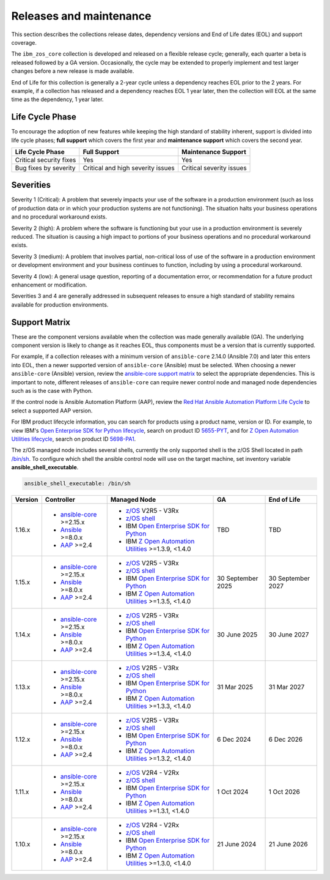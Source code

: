 .. ...........................................................................
.. © Copyright IBM Corporation 2024, 2025                                    .
.. ...........................................................................

========================
Releases and maintenance
========================

This section describes the collections release dates, dependency versions and End of Life dates (EOL)
and support coverage.

The ``ibm_zos_core`` collection is developed and released on a flexible release cycle; generally, each quarter
a beta is released followed by a GA version. Occasionally, the cycle may be extended to properly implement and
test larger changes before a new release is made available.

End of Life for this collection is generally a 2-year cycle unless a dependency reaches EOL prior to the 2 years.
For example, if a collection has released and a dependency reaches EOL 1 year later, then the collection will EOL
at the same time as the dependency, 1 year later.

Life Cycle Phase
================

To encourage the adoption of new features while keeping the high standard of stability inherent,
support is divided into life cycle phases; **full support** which covers the first year
and **maintenance support** which covers the second year.

+--------------------------+------------------------------------+---------------------------+
| Life Cycle Phase         | Full Support                       | Maintenance Support       |
+==========================+====================================+===========================+
| Critical security fixes  | Yes                                | Yes                       |
+--------------------------+------------------------------------+---------------------------+
| Bug fixes by severity    | Critical and high severity issues  | Critical severity issues  |
+--------------------------+------------------------------------+---------------------------+

Severities
==========

Severity 1 (Critical):
A problem that severely impacts your use of the software in a production environment (such as loss
of production data or in which your production systems are not functioning). The situation halts
your business operations and no procedural workaround exists.

Severity 2 (high):
A problem where the software is functioning but your use in a production environment is severely
reduced. The situation is causing a high impact to portions of your business operations and no
procedural workaround exists.

Severity 3 (medium):
A problem that involves partial, non-critical loss of use of the software in a production environment
or development environment and your business continues to function, including by using a procedural
workaround.

Severity 4 (low):
A general usage question, reporting of a documentation error, or recommendation for a future product
enhancement or modification.

Severities 3 and 4 are generally addressed in subsequent releases to ensure a high standard of stability
remains available for production environments.

Support Matrix
==============

These are the component versions available when the collection was made generally available (GA). The underlying
component version is likely to change as it reaches EOL, thus components must be a version that is
currently supported.

For example, if a collection releases with a minimum version of ``ansible-core`` 2.14.0 (Ansible 7.0) and later this
enters into EOL, then a newer supported version of ``ansible-core`` (Ansible) must be selected. When choosing a newer
``ansible-core`` (Ansible) version, review the `ansible-core support matrix`_ to select the appropriate dependencies.
This is important to note, different releases of ``ansible-core`` can require newer control node and managed node
dependencies such as is the case with Python.

If the control node is Ansible Automation Platform (AAP), review the `Red Hat Ansible Automation Platform Life Cycle`_
to select a supported AAP version.

For IBM product lifecycle information, you can search for products using a product name, version or ID. For example,
to view IBM's `Open Enterprise SDK for Python lifecycle`_, search on product ID `5655-PYT`_, and for
`Z Open Automation Utilities lifecycle`_, search on product ID `5698-PA1`_.

The z/OS managed node includes several shells, currently the only supported shell is the z/OS Shell located in path
`/bin/sh`_. To configure which shell the ansible control node will use on the target machine, set inventory variable
**ansible_shell_executable**.

.. code-block:: sh

   ansible_shell_executable: /bin/sh


+---------+----------------------------+-----------------------------------------------------------+------------------+-------------------+
| Version | Controller                 | Managed Node                                              | GA               | End of Life       |
+=========+============================+===========================================================+==================+===================+
| 1.16.x  |- `ansible-core`_ >=2.15.x  |- `z/OS`_ V2R5 - V3Rx                                      | TBD              | TBD               |
|         |- `Ansible`_ >=8.0.x        |- `z/OS shell`_                                            |                  |                   |
|         |- `AAP`_ >=2.4              |- IBM `Open Enterprise SDK for Python`_                    |                  |                   |
|         |                            |- IBM `Z Open Automation Utilities`_ >=1.3.9, <1.4.0       |                  |                   |
+---------+----------------------------+-----------------------------------------------------------+------------------+-------------------+
| 1.15.x  |- `ansible-core`_ >=2.15.x  |- `z/OS`_ V2R5 - V3Rx                                      |30 September 2025 | 30 September 2027 |
|         |- `Ansible`_ >=8.0.x        |- `z/OS shell`_                                            |                  |                   |
|         |- `AAP`_ >=2.4              |- IBM `Open Enterprise SDK for Python`_                    |                  |                   |
|         |                            |- IBM `Z Open Automation Utilities`_ >=1.3.5, <1.4.0       |                  |                   |
+---------+----------------------------+-----------------------------------------------------------+------------------+-------------------+
| 1.14.x  |- `ansible-core`_ >=2.15.x  |- `z/OS`_ V2R5 - V3Rx                                      | 30 June 2025     | 30 June 2027      |
|         |- `Ansible`_ >=8.0.x        |- `z/OS shell`_                                            |                  |                   |
|         |- `AAP`_ >=2.4              |- IBM `Open Enterprise SDK for Python`_                    |                  |                   |
|         |                            |- IBM `Z Open Automation Utilities`_ >=1.3.4, <1.4.0       |                  |                   |
+---------+----------------------------+-----------------------------------------------------------+------------------+-------------------+
| 1.13.x  |- `ansible-core`_ >=2.15.x  |- `z/OS`_ V2R5 - V3Rx                                      | 31 Mar 2025      | 31 Mar 2027       |
|         |- `Ansible`_ >=8.0.x        |- `z/OS shell`_                                            |                  |                   |
|         |- `AAP`_ >=2.4              |- IBM `Open Enterprise SDK for Python`_                    |                  |                   |
|         |                            |- IBM `Z Open Automation Utilities`_ >=1.3.3, <1.4.0       |                  |                   |
+---------+----------------------------+-----------------------------------------------------------+------------------+-------------------+
| 1.12.x  |- `ansible-core`_ >=2.15.x  |- `z/OS`_ V2R5 - V3Rx                                      | 6 Dec 2024       | 6 Dec 2026        |
|         |- `Ansible`_ >=8.0.x        |- `z/OS shell`_                                            |                  |                   |
|         |- `AAP`_ >=2.4              |- IBM `Open Enterprise SDK for Python`_                    |                  |                   |
|         |                            |- IBM `Z Open Automation Utilities`_ >=1.3.2, <1.4.0       |                  |                   |
+---------+----------------------------+-----------------------------------------------------------+------------------+-------------------+
| 1.11.x  |- `ansible-core`_ >=2.15.x  |- `z/OS`_ V2R4 - V2Rx                                      | 1 Oct 2024       | 1 Oct 2026        |
|         |- `Ansible`_ >=8.0.x        |- `z/OS shell`_                                            |                  |                   |
|         |- `AAP`_ >=2.4              |- IBM `Open Enterprise SDK for Python`_                    |                  |                   |
|         |                            |- IBM `Z Open Automation Utilities`_ >=1.3.1, <1.4.0       |                  |                   |
+---------+----------------------------+-----------------------------------------------------------+------------------+-------------------+
| 1.10.x  |- `ansible-core`_ >=2.15.x  |- `z/OS`_ V2R4 - V2Rx                                      | 21 June 2024     | 21 June 2026      |
|         |- `Ansible`_ >=8.0.x        |- `z/OS shell`_                                            |                  |                   |
|         |- `AAP`_ >=2.4              |- IBM `Open Enterprise SDK for Python`_                    |                  |                   |
|         |                            |- IBM `Z Open Automation Utilities`_ >=1.3.0, <1.4.0       |                  |                   |
+---------+----------------------------+-----------------------------------------------------------+------------------+-------------------+

.. .............................................................................
.. Global Links
.. .............................................................................
.. _ansible-core support matrix:
   https://docs.ansible.com/ansible/latest/reference_appendices/release_and_maintenance.html#ansible-core-support-matrix
.. _AAP:
   https://access.redhat.com/support/policy/updates/ansible-automation-platform
.. _Red Hat Ansible Automation Platform Life Cycle:
   https://access.redhat.com/support/policy/updates/ansible-automation-platform
.. _Automation Hub:
   https://www.ansible.com/products/automation-hub
.. _Open Enterprise SDK for Python:
   https://www.ibm.com/products/open-enterprise-python-zos
.. _Z Open Automation Utilities:
   https://www.ibm.com/docs/en/zoau/latest
.. _z/OS shell:
   https://www.ibm.com/support/knowledgecenter/en/SSLTBW_2.4.0/com.ibm.zos.v2r4.bpxa400/part1.htm
.. _z/OS:
   https://www.ibm.com/docs/en/zos
.. _Open Enterprise SDK for Python lifecycle:
   https://www.ibm.com/support/pages/lifecycle/search?q=5655-PYT
.. _5655-PYT:
   https://www.ibm.com/support/pages/lifecycle/search?q=5655-PYT
.. _Z Open Automation Utilities lifecycle:
   https://www.ibm.com/support/pages/lifecycle/search?q=5698-PA1
.. _5698-PA1:
   https://www.ibm.com/support/pages/lifecycle/search?q=5698-PA1
.. _ansible-core:
   https://docs.ansible.com/ansible/latest/reference_appendices/release_and_maintenance.html#ansible-core-support-matrix
.. _Ansible:
   https://docs.ansible.com/ansible/latest/reference_appendices/release_and_maintenance.html#ansible-core-support-matrix
.. _/bin/sh:
   https://www.ibm.com/docs/en/zos/3.1.0?topic=descriptions-sh-invoke-shell
